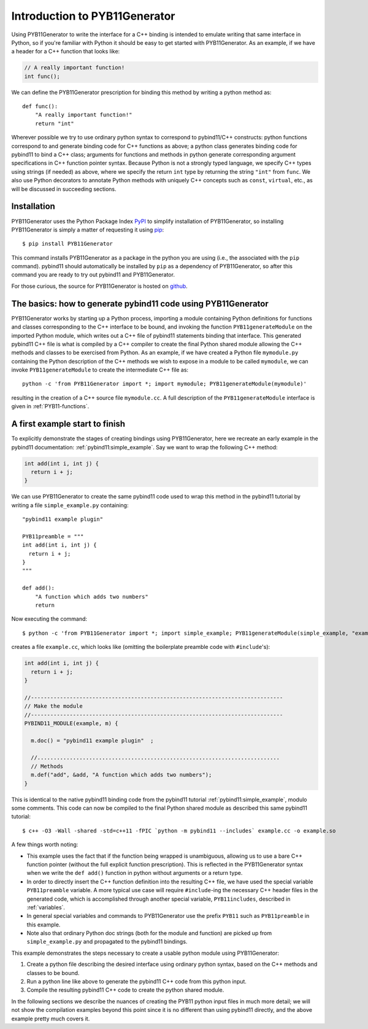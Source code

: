 .. _intro:

==============================
Introduction to PYB11Generator
==============================

Using PYB11Generator to write the interface for a C++ binding is intended to emulate writing that same interface in Python, so if you're familiar with Python it should be easy to get started with PYB11Generator.  As an example, if we have a header for a C++ function that looks like:

.. code-block:: cpp

   // A really important function!
   int func();

We can define the PYB11Generator prescription for binding this method by writing a python method as::

  def func():
      "A really important function!"
      return "int"

Wherever possible we try to use ordinary python syntax to correspond to pybind11/C++ constructs: python functions correspond to and generate binding code for C++ functions as above; a python class generates binding code for pybind11 to bind a C++ class; arguments for functions and methods in python generate corresponding argument specifications in C++ function pointer syntax.  Because Python is not a strongly typed language, we specify C++ types using strings (if needed) as above, where we specify the return ``int`` type by returning the string ``"int"`` from ``func``.  We also use Python decorators to annotate Python methods with uniquely C++ concepts such as ``const``, ``virtual``, etc., as will be discussed in succeeding sections.

.. _installation:

Installation
------------

PYB11Generator uses the Python Package Index `PyPI <https://pypi.org/>`_ to simplify installation of PYB11Generator, so installing PYB11Generator is simply a matter of requesting it using `pip <https://packaging.python.org/tutorials/installing-packages/>`_::

  $ pip install PYB11Generator

This command installs PYB11Generator as a package in the python you are using (i.e., the associated with the ``pip`` command).  pybind11 should automatically be installed by ``pip`` as a dependency of PYB11Generator, so after this command you are ready to try out pybind11 and PYB11Generator.

For those curious, the source for PYB11Generator is hosted on `github <https://github.com/jmikeowen/pyb11generator>`_.

.. todo::

   Don't forget to get this stuff installed on PyPI!

.. _the-basics:

The basics: how to generate pybind11 code using PYB11Generator
--------------------------------------------------------------

PYB11Generator works by starting up a Python process, importing a module containing Python definitions for functions and classes corresponding to the C++ interface to be bound, and invoking the function ``PYB11generateModule`` on the imported Python module, which writes out a C++ file of pybind11 statements binding that interface.  This generated pybind11 C++ file is what is compiled by a C++ compiler to create the final Python shared module allowing the C++ methods and classes to be exercised from Python.  As an example, if we have created a Python file ``mymodule.py`` containing the Python description of the C++ methods we wish to expose in a module to be called ``mymodule``, we can invoke ``PYB11generateModule`` to create the intermediate C++ file as::

  python -c 'from PYB11Generator import *; import mymodule; PYB11generateModule(mymodule)'

resulting in the creation of a C++ source file ``mymodule.cc``.  A full description of the ``PYB11generateModule`` interface is given in :ref:`PYB11-functions`.

.. _first-example:

A first example start to finish
-------------------------------

To explicitly demonstrate the stages of creating bindings using PYB11Generator, here we recreate an early example in the pybind11 documentation: :ref:`pybind11:simple_example`.  Say we want to wrap the following C++ method:

.. code-block:: cpp

  int add(int i, int j) {
    return i + j;
  }

We can use PYB11Generator to create the same pybind11 code used to wrap this method in the pybind11 tutorial by writing a file ``simple_example.py`` containing::

  "pybind11 example plugin"
  
  PYB11preamble = """
  int add(int i, int j) {
    return i + j;
  }
  """
  
  def add():
      "A function which adds two numbers"
      return

Now executing the command::

  $ python -c 'from PYB11Generator import *; import simple_example; PYB11generateModule(simple_example, "example")'

creates a file ``example.cc``, which looks like (omitting the boilerplate preamble code with ``#include``'s):

.. code-block:: cpp

  int add(int i, int j) {
    return i + j;
  }

  //------------------------------------------------------------------------------
  // Make the module
  //------------------------------------------------------------------------------
  PYBIND11_MODULE(example, m) {

    m.doc() = "pybind11 example plugin"  ;

    //...........................................................................
    // Methods
    m.def("add", &add, "A function which adds two numbers");
  }

This is identical to the native pybind11 binding code from the pybind11 tutorial :ref:`pybind11:simple_example`, modulo some comments.  This code can now be compiled to the final Python shared module as described this same pybind11 tutorial::

  $ c++ -O3 -Wall -shared -std=c++11 -fPIC `python -m pybind11 --includes` example.cc -o example.so

A few things worth noting:

* This example uses the fact that if the function being wrapped is unambiguous, allowing us to use a bare C++ function pointer (without the full explicit function prescription).  This is reflected in the PYB11Generator syntax when we write the ``def add()`` function in python without arguments or a return type.
* In order to directly insert the C++ function definition into the resulting C++ file, we have used the special variable ``PYB11preamble`` variable.  A more typical use case will require ``#include``-ing the necessary C++ header files in the generated code, which is accomplished through another special variable, ``PYB11includes``, described in :ref:`variables`.
* In general special variables and commands to PYB11Generator use the prefix ``PYB11`` such as ``PYB11preamble`` in this example.
* Note also that ordinary Python doc strings (both for the module and function) are picked up from ``simple_example.py`` and propagated to the pybind11 bindings.

This example demonstrates the steps necessary to create a usable python module using PYB11Generator:

#. Create a python file describing the desired interface using ordinary python syntax, based on the C++ methods and classes to be bound.
#. Run a python line like above to generate the pybind11 C++ code from this python input.
#. Compile the resulting pybind11 C++ code to create the python shared module.

In the following sections we describe the nuances of creating the PYB11 python input files in much more detail; we will not show the compilation examples beyond this point since it is no different than using pybind11 directly, and the above example pretty much covers it.
